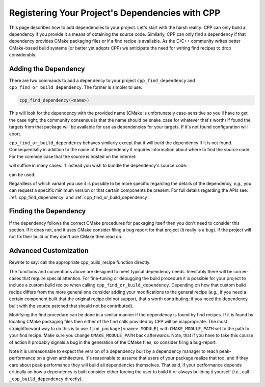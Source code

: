 .. _dependencies-label:

Registering Your Project's Dependencies with CPP
================================================

This page describes how to add dependencies to your project.  Let's start with
the harsh reality: CPP can only build a dependency if you provide it a means
of obtaining the source code.  Similarly, CPP can only find a dependency if
that dependency provides CMake packaging files or if a find recipe is
available.  As the C/C++ community writes better CMake-based build systems
(or better yet adopts CPP) we anticipate the need for writing find recipes to
drop considerably.

Adding the Dependency
---------------------

There are two commands to add a dependency to your project
``cpp_find_dependency`` and ``cpp_find_or_build_dependency``.  The former is
simpler to use:

.. code-block:: cmake

   cpp_find_dependency(<name>)

This will look for the dependency with the provided name (CMake is unfortunately
case-sensitive so you'll have to get the case right; the community consensus is
that the name should be snake_case for whatever that's worth) if found the
targets from that package will be available for use as dependencies for your
targets.  If it's not found configuration will abort.

``cpp_find_or_build_dependency`` behaves similarly except that it will
build the dependency if it is not found.  Consequentially in addition to the
name of the dependency it requires information about where to find the source
code.  For the common case that the source is hosted on the internet:

.. code-block::cmake

   cpp_find_or_build_dependency(<name> URL <url>)

will suffice in many cases.  If instead you wish to bundle the dependency's
source code:

.. code-block::cmake

   cpp_find_or_build_dependency(<name> PATH <path>)

can be used.

Regardless of which variant you use it is possible to be more specific regarding
the details of the dependency, *e.g.*, you can request a specific minimum
version or that certain components be present.  For full details regarding the
APIs see: :ref:`cpp_find_dependency` and :ref:`cpp_find_or_build_dependency`.


Finding the Dependency
----------------------

If the dependency follows the correct CMake procedures for packaging itself then
you don't need to consider this section.  If it does not, and it uses CMake
consider filing a bug report for that project (it really is a bug).  If the
project will not fix their build or they don't use CMake then read on.



Advanced Customization
----------------------

Rewrite to say: call the appropriate cpp_build_recipe function directly.

The functions and conventions above are designed to meet typical dependency
needs.  Inevitably there will be corner-cases that require special attention.
For fine-tuning or debugging the build procedure it is possible for your
project to include a custom build recipe when calling
``cpp_find_or_build_dependency``.  Depending on how that custom build recipe
differs from the more general one consider adding your modifications to the
general recipe (*e.g.*, if you need a certain component built that the original
recipe did not support, that's worth contributing; if you need the dependency
built with the source patched that should not be contributed).

Modifying the find procedure can be done in a similar manner if the dependency
is found by find recipes.  If it is found by locating CMake packaging files
then either of the find calls provided by CPP will be inappropriate.  The most
straightforward way to do this is to use ``find_package(<name> MODULE)`` with
``CMAKE_MODULE_PATH`` set to the path to your find recipe.  Make sure you
change ``CMAKE_MODULE_PATH`` back afterwards.  Note, that if you have to take
this course of action it probably signals a bug in the generation of the CMake
files; so consider filing a bug-report.

Note it is unreasonable to expect the version of a dependency built by a
dependency manager to reach peak-performance on a given architecture.  It's
reasonable to assume that users of your package realize that too, and if they
care about peak-performance they will build all dependencies themselves.  That
said, if your performance depends critically on how a dependency is built
consider either forcing the user to build it or always building it yourself
(*i.e.*, call ``_cpp_build_dependency`` directly).
